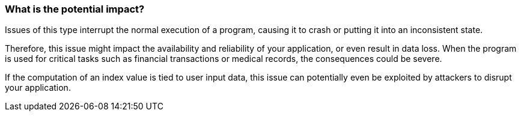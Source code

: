 === What is the potential impact?

Issues of this type interrupt the normal execution of a program, causing it to
crash or putting it into an inconsistent state.

Therefore, this issue might impact the availability and reliability of your
application, or even result in data loss.
When the program is used for critical tasks such as financial transactions or
medical records, the consequences could be severe.

If the computation of an index value is tied to user input data, this issue can
potentially even be exploited by attackers to disrupt your application.
